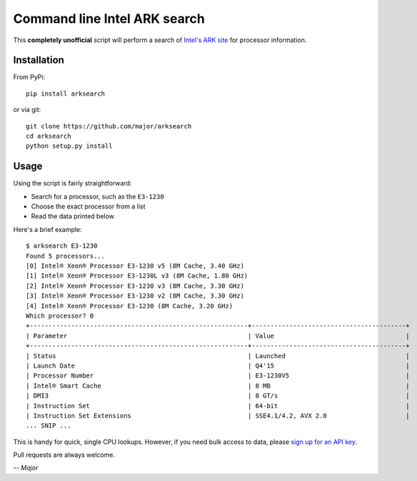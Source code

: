 Command line Intel ARK search
=============================

This **completely unofficial** script will perform a search of `Intel's ARK site`_ for processor information.

Installation
------------

From PyPi::

    pip install arksearch

or via git::

    git clone https://github.com/major/arksearch
    cd arksearch
    python setup.py install

Usage
-----

Using the script is fairly straightforward:

* Search for a processor, such as the ``E3-1230``
* Choose the exact processor from a list
* Read the data printed below

Here's a brief example:

::

    $ arksearch E3-1230
    Found 5 processors...
    [0] Intel® Xeon® Processor E3-1230 v5 (8M Cache, 3.40 GHz)
    [1] Intel® Xeon® Processor E3-1230L v3 (8M Cache, 1.80 GHz)
    [2] Intel® Xeon® Processor E3-1230 v3 (8M Cache, 3.30 GHz)
    [3] Intel® Xeon® Processor E3-1230 v2 (8M Cache, 3.30 GHz)
    [4] Intel® Xeon® Processor E3-1230 (8M Cache, 3.20 GHz)
    Which processor? 0
    +----------------------------------------------------------+-----------------------------------------+
    | Parameter                                                | Value                                   |
    +----------------------------------------------------------+-----------------------------------------+
    | Status                                                   | Launched                                |
    | Launch Date                                              | Q4'15                                   |
    | Processor Number                                         | E3-1230V5                               |
    | Intel® Smart Cache                                       | 8 MB                                    |
    | DMI3                                                     | 8 GT/s                                  |
    | Instruction Set                                          | 64-bit                                  |
    | Instruction Set Extensions                               | SSE4.1/4.2, AVX 2.0                     |
    ... SNIP ...

This is handy for quick, single CPU lookups. However, if you need bulk access to data, please `sign up for an API key`_.

Pull requests are always welcome.

*-- Major*

.. _Intel's ARK site: http://ark.intel.com/
.. _sign up for an API key: http://odata.intel.com/
